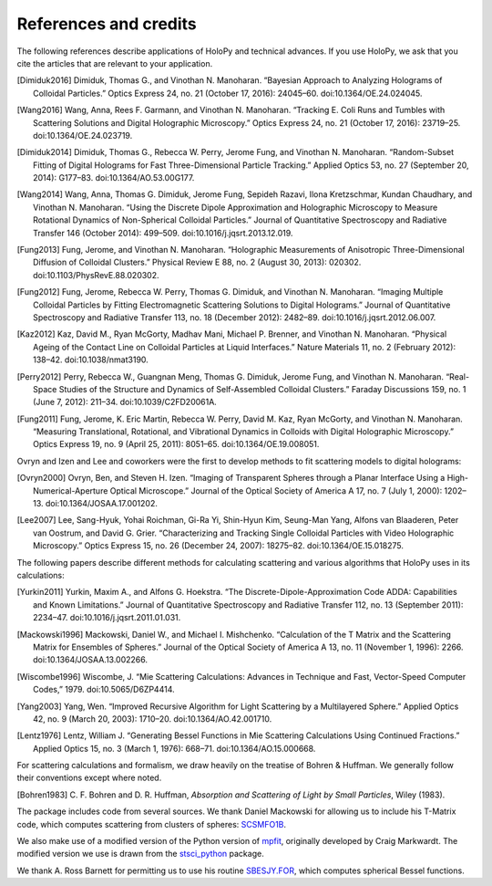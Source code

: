 .. _credits:

**********************
References and credits
**********************

.. use Chicago Manual of Style 16th edition (full note) for citation format. In
   Zotero, select this style as your copy-and-paste style - then you can hit
   Ctrl-Shift-C to copy references from your library and then paste them into
   the document

The following references describe applications of HoloPy and technical advances.
If you use HoloPy, we ask that you cite the articles that are relevant to your
application.

.. [Dimiduk2016] Dimiduk, Thomas G., and Vinothan N. Manoharan. “Bayesian Approach to Analyzing Holograms of Colloidal Particles.” Optics Express 24, no. 21 (October 17, 2016): 24045–60. doi:10.1364/OE.24.024045.

.. [Wang2016] Wang, Anna, Rees F. Garmann, and Vinothan N. Manoharan. “Tracking E. Coli Runs and Tumbles with Scattering Solutions and Digital Holographic Microscopy.” Optics Express 24, no. 21 (October 17, 2016): 23719–25. doi:10.1364/OE.24.023719.

.. [Dimiduk2014] Dimiduk, Thomas G., Rebecca W. Perry, Jerome Fung, and Vinothan N. Manoharan. “Random-Subset Fitting of Digital Holograms for Fast Three-Dimensional Particle Tracking.” Applied Optics 53, no. 27 (September 20, 2014): G177–83. doi:10.1364/AO.53.00G177.

.. [Wang2014] Wang, Anna, Thomas G. Dimiduk, Jerome Fung, Sepideh Razavi, Ilona Kretzschmar, Kundan Chaudhary, and Vinothan N. Manoharan. “Using the Discrete Dipole Approximation and Holographic Microscopy to Measure Rotational Dynamics of Non-Spherical Colloidal Particles.” Journal of Quantitative Spectroscopy and Radiative Transfer 146 (October 2014): 499–509. doi:10.1016/j.jqsrt.2013.12.019.

.. [Fung2013] Fung, Jerome, and Vinothan N. Manoharan. “Holographic Measurements of Anisotropic Three-Dimensional Diffusion of Colloidal Clusters.” Physical Review E 88, no. 2 (August 30, 2013): 020302. doi:10.1103/PhysRevE.88.020302.

.. [Fung2012] Fung, Jerome, Rebecca W. Perry, Thomas G. Dimiduk, and Vinothan N. Manoharan. “Imaging Multiple Colloidal Particles by Fitting Electromagnetic Scattering Solutions to Digital Holograms.” Journal of Quantitative Spectroscopy and Radiative Transfer 113, no. 18 (December 2012): 2482–89. doi:10.1016/j.jqsrt.2012.06.007.

.. [Kaz2012] Kaz, David M., Ryan McGorty, Madhav Mani, Michael P. Brenner, and Vinothan N. Manoharan. “Physical Ageing of the Contact Line on Colloidal Particles at Liquid Interfaces.” Nature Materials 11, no. 2 (February 2012): 138–42. doi:10.1038/nmat3190.

.. [Perry2012] Perry, Rebecca W., Guangnan Meng, Thomas G. Dimiduk, Jerome Fung, and Vinothan N. Manoharan. “Real-Space Studies of the Structure and Dynamics of Self-Assembled Colloidal Clusters.” Faraday Discussions 159, no. 1 (June 7, 2012): 211–34. doi:10.1039/C2FD20061A.

.. [Fung2011] Fung, Jerome, K. Eric Martin, Rebecca W. Perry, David M. Kaz, Ryan McGorty, and Vinothan N. Manoharan. “Measuring Translational, Rotational, and Vibrational Dynamics in Colloids with Digital Holographic Microscopy.” Optics Express 19, no. 9 (April 25, 2011): 8051–65. doi:10.1364/OE.19.008051.


Ovryn and Izen and Lee and coworkers were the first to develop methods to fit scattering models to digital holograms:

.. [Ovryn2000] Ovryn, Ben, and Steven H. Izen. “Imaging of Transparent Spheres through a Planar Interface Using a High-Numerical-Aperture Optical Microscope.” Journal of the Optical Society of America A 17, no. 7 (July 1, 2000): 1202–13. doi:10.1364/JOSAA.17.001202.

.. [Lee2007] Lee, Sang-Hyuk, Yohai Roichman, Gi-Ra Yi, Shin-Hyun Kim, Seung-Man Yang, Alfons van Blaaderen, Peter van Oostrum, and David G. Grier. “Characterizing and Tracking Single Colloidal Particles with Video Holographic Microscopy.” Optics Express 15, no. 26 (December 24, 2007): 18275–82. doi:10.1364/OE.15.018275.

The following papers describe different methods for calculating scattering and various
algorithms that HoloPy uses in its calculations:

.. [Yurkin2011] Yurkin, Maxim A., and Alfons G. Hoekstra. “The Discrete-Dipole-Approximation Code ADDA: Capabilities and Known Limitations.” Journal of Quantitative Spectroscopy and Radiative Transfer 112, no. 13 (September 2011): 2234–47. doi:10.1016/j.jqsrt.2011.01.031.

.. [Mackowski1996] Mackowski, Daniel W., and Michael I. Mishchenko. “Calculation of the T Matrix and the Scattering Matrix for Ensembles of Spheres.” Journal of the Optical Society of America A 13, no. 11 (November 1, 1996): 2266. doi:10.1364/JOSAA.13.002266.

.. [Wiscombe1996] Wiscombe, J. “Mie Scattering Calculations: Advances in Technique and Fast, Vector-Speed Computer Codes,” 1979. doi:10.5065/D6ZP4414.

.. [Yang2003] Yang, Wen. “Improved Recursive Algorithm for Light Scattering by a Multilayered Sphere.” Applied Optics 42, no. 9 (March 20, 2003): 1710–20. doi:10.1364/AO.42.001710.

.. [Lentz1976] Lentz, William J. “Generating Bessel Functions in Mie Scattering Calculations Using Continued Fractions.” Applied Optics 15, no. 3 (March 1, 1976): 668–71. doi:10.1364/AO.15.000668.

For scattering calculations and formalism, we draw heavily on the treatise of
Bohren & Huffman. We generally follow their conventions except where noted.

.. [Bohren1983] C\. F\. Bohren and D\. R\. Huffman, *Absorption and Scattering of Light by Small Particles*, Wiley (1983).

The package includes code from several sources. We thank Daniel Mackowski for
allowing us to include his T-Matrix code, which computes scattering from
clusters of spheres: SCSMFO1B_.

.. _SCSMFO1B: ftp://ftp.eng.auburn.edu/pub/dmckwski/scatcodes/index.html

We also make use of a modified version of the Python version of mpfit_,
originally developed by Craig Markwardt. The modified version we use is drawn
from the stsci_python_ package.

.. _mpfit: http://www.physics.wisc.edu/~craigm/idl/fitting.html
.. _stsci_python: http://www.stsci.edu/resources/software_hardware/pyraf/stsci_python

We thank A. Ross Barnett for permitting us to use his routine SBESJY.FOR_, which
computes spherical Bessel functions.

.. _SBESJY.FOR: http://www.fresco.org.uk/programs/barnett/index.htm

